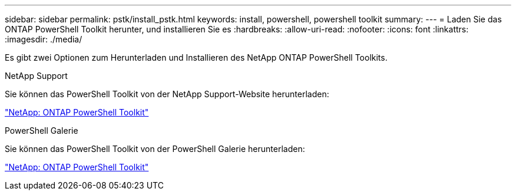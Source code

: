 ---
sidebar: sidebar 
permalink: pstk/install_pstk.html 
keywords: install, powershell, powershell toolkit 
summary:  
---
= Laden Sie das ONTAP PowerShell Toolkit herunter, und installieren Sie es
:hardbreaks:
:allow-uri-read: 
:nofooter: 
:icons: font
:linkattrs: 
:imagesdir: ./media/


[role="lead"]
Es gibt zwei Optionen zum Herunterladen und Installieren des NetApp ONTAP PowerShell Toolkits.

.NetApp Support
Sie können das PowerShell Toolkit von der NetApp Support-Website herunterladen:

https://mysupport.netapp.com/site/tools/tool-eula/ontap-powershell-toolkit["NetApp: ONTAP PowerShell Toolkit"^]

.PowerShell Galerie
Sie können das PowerShell Toolkit von der PowerShell Galerie herunterladen:

https://www.powershellgallery.com/packages/NetApp.ONTAP/9.12.1.2302["NetApp: ONTAP PowerShell Toolkit"^]
